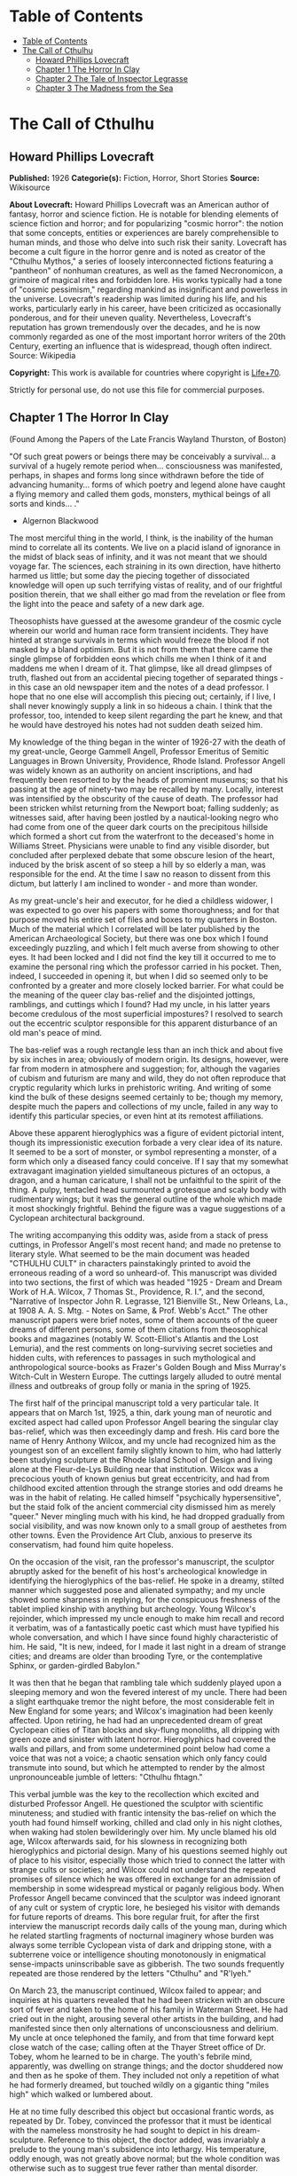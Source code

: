 * Table of Contents
  :PROPERTIES:
  :TOC:      :include all :depth 2
  :END:
:CONTENTS:
- [[#table-of-contents][Table of Contents]]
- [[#the-call-of-cthulhu][The Call of Cthulhu]]
  - [[#howard-phillips-lovecraft][Howard Phillips Lovecraft]]
  - [[#chapter-1-the-horror-in-clay][Chapter 1 The Horror In Clay]]
  - [[#chapter-2-the-tale-of-inspector-legrasse][Chapter 2 The Tale of Inspector Legrasse]]
  - [[#chapter-3-the-madness-from-the-sea][Chapter 3 The Madness from the Sea]]
:END:
* The Call of Cthulhu
** Howard Phillips Lovecraft
   *Published:* 1926
   *Categorie(s):* Fiction, Horror, Short Stories
   *Source:* Wikisource

   *About Lovecraft:*
   Howard Phillips Lovecraft was an American author of fantasy, horror and science fiction. He is notable for blending
   elements of science fiction and horror; and for popularizing "cosmic horror": the notion that some concepts, entities or
   experiences are barely comprehensible to human minds, and those who delve into such risk their sanity. Lovecraft has
   become a cult figure in the horror genre and is noted as creator of the "Cthulhu Mythos," a series of loosely
   interconnected fictions featuring a "pantheon" of nonhuman creatures, as well as the famed Necronomicon, a grimoire of
   magical rites and forbidden lore. His works typically had a tone of "cosmic pessimism," regarding mankind as
   insignificant and powerless in the universe. Lovecraft's readership was limited during his life, and his works,
   particularly early in his career, have been criticized as occasionally ponderous, and for their uneven quality.
   Nevertheless, Lovecraft's reputation has grown tremendously over the decades, and he is now commonly regarded as one of
   the most important horror writers of the 20th Century, exerting an influence that is widespread, though often indirect.
   Source: Wikipedia

   *Copyright:* This work is available for countries where copyright is    [[http://en.wikisource.org/wiki/Help:Public_domain#Copyright_terms_by_country][Life+70]].

   Strictly for personal use, do not use this file for commercial purposes.

** Chapter 1 The Horror In Clay

   (Found Among the Papers of the Late Francis Wayland Thurston, of Boston)

   "Of such great powers or beings there may be conceivably a survival... a survival of a hugely remote period when...
   consciousness was manifested, perhaps, in shapes and forms long since withdrawn before the tide of advancing humanity...
   forms of which poetry and legend alone have caught a flying memory and called them gods, monsters, mythical beings of
   all sorts and kinds... ."

   - Algernon Blackwood

   The most merciful thing in the world, I think, is the inability of the human mind to correlate all its contents. We live
   on a placid island of ignorance in the midst of black seas of infinity, and it was not meant that we should voyage far.
   The sciences, each straining in its own direction, have hitherto harmed us little; but some day the piecing together of
   dissociated knowledge will open up such terrifying vistas of reality, and of our frightful position therein, that we
   shall either go mad from the revelation or flee from the light into the peace and safety of a new dark age.

   Theosophists have guessed at the awesome grandeur of the cosmic cycle wherein our world and human race form transient
   incidents. They have hinted at strange survivals in terms which would freeze the blood if not masked by a bland
   optimism. But it is not from them that there came the single glimpse of forbidden eons which chills me when I think of
   it and maddens me when I dream of it. That glimpse, like all dread glimpses of truth, flashed out from an accidental
   piecing together of separated things - in this case an old newspaper item and the notes of a dead professor. I hope that
   no one else will accomplish this piecing out; certainly, if I live, I shall never knowingly supply a link in so hideous
   a chain. I think that the professor, too, intended to keep silent regarding the part he knew, and that he would have
   destroyed his notes had not sudden death seized him.

   My knowledge of the thing began in the winter of 1926-27 with the death of my great-uncle, George Gammell Angell,
   Professor Emeritus of Semitic Languages in Brown University, Providence, Rhode Island. Professor Angell was widely known
   as an authority on ancient inscriptions, and had frequently been resorted to by the heads of prominent museums; so that
   his passing at the age of ninety-two may be recalled by many. Locally, interest was intensified by the obscurity of the
   cause of death. The professor had been stricken whilst returning from the Newport boat; falling suddenly; as witnesses
   said, after having been jostled by a nautical-looking negro who had come from one of the queer dark courts on the
   precipitous hillside which formed a short cut from the waterfront to the deceased's home in Williams Street. Physicians
   were unable to find any visible disorder, but concluded after perplexed debate that some obscure lesion of the heart,
   induced by the brisk ascent of so steep a hill by so elderly a man, was responsible for the end. At the time I saw no
   reason to dissent from this dictum, but latterly I am inclined to wonder - and more than wonder.

   As my great-uncle's heir and executor, for he died a childless widower, I was expected to go over his papers with some
   thoroughness; and for that purpose moved his entire set of files and boxes to my quarters in Boston. Much of the
   material which I correlated will be later published by the American Archaeological Society, but there was one box which
   I found exceedingly puzzling, and which I felt much averse from showing to other eyes. It had been locked and I did not
   find the key till it occurred to me to examine the personal ring which the professor carried in his pocket. Then,
   indeed, I succeeded in opening it, but when I did so seemed only to be confronted by a greater and more closely locked
   barrier. For what could be the meaning of the queer clay bas-relief and the disjointed jottings, ramblings, and cuttings
   which I found? Had my uncle, in his latter years become credulous of the most superficial impostures? I resolved to
   search out the eccentric sculptor responsible for this apparent disturbance of an old man's peace of mind.

   The bas-relief was a rough rectangle less than an inch thick and about five by six inches in area; obviously of modern
   origin. Its designs, however, were far from modern in atmosphere and suggestion; for, although the vagaries of cubism
   and futurism are many and wild, they do not often reproduce that cryptic regularity which lurks in prehistoric writing.
   And writing of some kind the bulk of these designs seemed certainly to be; though my memory, despite much the papers and
   collections of my uncle, failed in any way to identify this particular species, or even hint at its remotest
   affiliations.

   Above these apparent hieroglyphics was a figure of evident pictorial intent, though its impressionistic execution
   forbade a very clear idea of its nature. It seemed to be a sort of monster, or symbol representing a monster, of a form
   which only a diseased fancy could conceive. If I say that my somewhat extravagant imagination yielded simultaneous
   pictures of an octopus, a dragon, and a human caricature, I shall not be unfaithful to the spirit of the thing. A pulpy,
   tentacled head surmounted a grotesque and scaly body with rudimentary wings; but it was the general outline of the whole
   which made it most shockingly frightful. Behind the figure was a vague suggestions of a Cyclopean architectural
   background.

   The writing accompanying this oddity was, aside from a stack of press cuttings, in Professor Angell's most recent hand;
   and made no pretense to literary style. What seemed to be the main document was headed "CTHULHU CULT" in characters
   painstakingly printed to avoid the erroneous reading of a word so unheard-of. This manuscript was divided into two
   sections, the first of which was headed "1925 - Dream and Dream Work of H.A. Wilcox, 7 Thomas St., Providence, R. I.",
   and the second, "Narrative of Inspector John R. Legrasse, 121 Bienville St., New Orleans, La., at 1908 A. A. S. Mtg. -
   Notes on Same, & Prof. Webb's Acct." The other manuscript papers were brief notes, some of them accounts of the queer
   dreams of different persons, some of them citations from theosophical books and magazines (notably W. Scott-Elliot's
   Atlantis and the Lost Lemuria), and the rest comments on long-surviving secret societies and hidden cults, with
   references to passages in such mythological and anthropological source-books as Frazer's Golden Bough and Miss Murray's
   Witch-Cult in Western Europe. The cuttings largely alluded to outré mental illness and outbreaks of group folly or mania
   in the spring of 1925.

   The first half of the principal manuscript told a very particular tale. It appears that on March 1st, 1925, a thin, dark
   young man of neurotic and excited aspect had called upon Professor Angell bearing the singular clay bas-relief, which
   was then exceedingly damp and fresh. His card bore the name of Henry Anthony Wilcox, and my uncle had recognized him as
   the youngest son of an excellent family slightly known to him, who had latterly been studying sculpture at the Rhode
   Island School of Design and living alone at the Fleur-de-Lys Building near that institution. Wilcox was a precocious
   youth of known genius but great eccentricity, and had from childhood excited attention through the strange stories and
   odd dreams he was in the habit of relating. He called himself "psychically hypersensitive", but the staid folk of the
   ancient commercial city dismissed him as merely "queer." Never mingling much with his kind, he had dropped gradually
   from social visibility, and was now known only to a small group of aesthetes from other towns. Even the Providence Art
   Club, anxious to preserve its conservatism, had found him quite hopeless.

   On the occasion of the visit, ran the professor's manuscript, the sculptor abruptly asked for the benefit of his host's
   archeological knowledge in identifying the hieroglyphics of the bas-relief. He spoke in a dreamy, stilted manner which
   suggested pose and alienated sympathy; and my uncle showed some sharpness in replying, for the conspicuous freshness of
   the tablet implied kinship with anything but archeology. Young Wilcox's rejoinder, which impressed my uncle enough to
   make him recall and record it verbatim, was of a fantastically poetic cast which must have typified his whole
   conversation, and which I have since found highly characteristic of him. He said, "It is new, indeed, for I made it last
   night in a dream of strange cities; and dreams are older than brooding Tyre, or the contemplative Sphinx, or
   garden-girdled Babylon."

   It was then that he began that rambling tale which suddenly played upon a sleeping memory and won the fevered interest
   of my uncle. There had been a slight earthquake tremor the night before, the most considerable felt in New England for
   some years; and Wilcox's imagination had been keenly affected. Upon retiring, he had had an unprecedented dream of great
   Cyclopean cities of Titan blocks and sky-flung monoliths, all dripping with green ooze and sinister with latent horror.
   Hieroglyphics had covered the walls and pillars, and from some undetermined point below had come a voice that was not a
   voice; a chaotic sensation which only fancy could transmute into sound, but which he attempted to render by the almost
   unpronounceable jumble of letters: "Cthulhu fhtagn."

   This verbal jumble was the key to the recollection which excited and disturbed Professor Angell. He questioned the
   sculptor with scientific minuteness; and studied with frantic intensity the bas-relief on which the youth had found
   himself working, chilled and clad only in his night clothes, when waking had stolen bewilderingly over him. My uncle
   blamed his old age, Wilcox afterwards said, for his slowness in recognizing both hieroglyphics and pictorial design.
   Many of his questions seemed highly out of place to his visitor, especially those which tried to connect the latter with
   strange cults or societies; and Wilcox could not understand the repeated promises of silence which he was offered in
   exchange for an admission of membership in some widespread mystical or paganly religious body. When Professor Angell
   became convinced that the sculptor was indeed ignorant of any cult or system of cryptic lore, he besieged his visitor
   with demands for future reports of dreams. This bore regular fruit, for after the first interview the manuscript records
   daily calls of the young man, during which he related startling fragments of nocturnal imaginery whose burden was always
   some terrible Cyclopean vista of dark and dripping stone, with a subterrene voice or intelligence shouting monotonously
   in enigmatical sense-impacts uninscribable save as gibberish. The two sounds frequently repeated are those rendered by
   the letters "Cthulhu" and "R'lyeh."

   On March 23, the manuscript continued, Wilcox failed to appear; and inquiries at his quarters revealed that he had been
   stricken with an obscure sort of fever and taken to the home of his family in Waterman Street. He had cried out in the
   night, arousing several other artists in the building, and had manifested since then only alternations of
   unconsciousness and delirium. My uncle at once telephoned the family, and from that time forward kept close watch of the
   case; calling often at the Thayer Street office of Dr. Tobey, whom he learned to be in charge. The youth's febrile mind,
   apparently, was dwelling on strange things; and the doctor shuddered now and then as he spoke of them. They included not
   only a repetition of what he had formerly dreamed, but touched wildly on a gigantic thing "miles high" which walked or
   lumbered about.

   He at no time fully described this object but occasional frantic words, as repeated by Dr. Tobey, convinced the
   professor that it must be identical with the nameless monstrosity he had sought to depict in his dream-sculpture.
   Reference to this object, the doctor added, was invariably a prelude to the young man's subsidence into lethargy. His
   temperature, oddly enough, was not greatly above normal; but the whole condition was otherwise such as to suggest true
   fever rather than mental disorder.

   On April 2 at about 3 P.M. every trace of Wilcox's malady suddenly ceased. He sat upright in bed, astonished to find
   himself at home and completely ignorant of what had happened in dream or reality since the night of March 22. Pronounced
   well by his physician, he returned to his quarters in three days; but to Professor Angell he was of no further
   assistance. All traces of strange dreaming had vanished with his recovery, and my uncle kept no record of his
   night-thoughts after a week of pointless and irrelevant accounts of thoroughly usual visions.

   Here the first part of the manuscript ended, but references to certain of the scattered notes gave me much material for
   thought - so much, in fact, that only the ingrained skepticism then forming my philosophy can account for my continued
   distrust of the artist. The notes in question were those descriptive of the dreams of various persons covering the same
   period as that in which young Wilcox had had his strange visitations. My uncle, it seems, had quickly instituted a
   prodigiously far-flung body of inquires amongst nearly all the friends whom he could question without impertinence,
   asking for nightly reports of their dreams, and the dates of any notable visions for some time past. The reception of
   his request seems to have varied; but he must, at the very least, have received more responses than any ordinary man
   could have handled without a secretary. This original correspondence was not preserved, but his notes formed a thorough
   and really significant digest. Average people in society and business - New England's traditional "salt of the earth" -
   gave an almost completely negative result, though scattered cases of uneasy but formless nocturnal impressions appear
   here and there, always between March 23 and April 2 - the period of young Wilcox's delirium. Scientific men were little
   more affected, though four cases of vague description suggest fugitive glimpses of strange landscapes, and in one case
   there is mentioned a dread of something abnormal.

   It was from the artists and poets that the pertinent answers came, and I know that panic would have broken loose had
   they been able to compare notes. As it was, lacking their original letters, I half suspected the compiler of having
   asked leading questions, or of having edited the correspondence in corroboration of what he had latently resolved to
   see. That is why I continued to feel that Wilcox, somehow cognizant of the old data which my uncle had possessed, had
   been imposing on the veteran scientist. These responses from esthetes told disturbing tale. From February 28 to April 2
   a large proportion of them had dreamed very bizarre things, the intensity of the dreams being immeasurably the stronger
   during the period of the sculptor's delirium. Over a fourth of those who reported anything, reported scenes and
   half-sounds not unlike those which Wilcox had described; and some of the dreamers confessed acute fear of the gigantic
   nameless thing visible toward the last. One case, which the note describes with emphasis, was very sad. The subject, a
   widely known architect with leanings toward theosophy and occultism, went violently insane on the date of young Wilcox's
   seizure, and expired several months later after incessant screamings to be saved from some escaped denizen of hell. Had
   my uncle referred to these cases by name instead of merely by number, I should have attempted some corroboration and
   personal investigation; but as it was, I succeeded in tracing down only a few. All of these, however, bore out the notes
   in full. I have often wondered if all the objects of the professor's questioning felt as puzzled as did this fraction.
   It is well that no explanation shall ever reach them.

   The press cuttings, as I have intimated, touched on cases of panic, mania, and eccentricity during the given period.
   Professor Angell must have employed a cutting bureau, for the number of extracts was tremendous, and the sources
   scattered throughout the globe. Here was a nocturnal suicide in London, where a lone sleeper had leaped from a window
   after a shocking cry. Here likewise a rambling letter to the editor of a paper in South America, where a fanatic deduces
   a dire future from visions he has seen. A dispatch from California describes a theosophist colony as donning white robes
   en masse for some "glorious fulfillment" which never arrives, whilst items from India speak guardedly of serious native
   unrest toward the end of March 22-23.

   The west of Ireland, too, is full of wild rumour and legendry, and a fantastic painter named Ardois-Bonnot hangs a
   blasphemous Dream Landscape in the Paris spring salon of 1926. And so numerous are the recorded troubles in insane
   asylums that only a miracle can have stopped the medical fraternity from noting strange parallelisms and drawing
   mystified conclusions. A weird bunch of cuttings, all told; and I can at this date scarcely envisage the callous
   rationalism with which I set them aside. But I was then convinced that young Wilcox had known of the older matters
   mentioned by the professor.

** Chapter 2 The Tale of Inspector Legrasse

   The older matters which had made the sculptor's dream and bas-relief so significant to my uncle formed the subject of
   the second half of his long manuscript. Once before, it appears, Professor Angell had seen the hellish outlines of the
   nameless monstrosity, puzzled over the unknown hieroglyphics, and heard the ominous syllables which can be rendered only
   as "Cthulhu"; and all this in so stirring and horrible a connection that it is small wonder he pursued young Wilcox with
   queries and demands for data.

   This earlier experience had come in 1908, seventeen years before, when the American Archaeological Society held its
   annual meeting in St. Louis. Professor Angell, as befitted one of his authority and attainments, had had a prominent
   part in all the deliberations; and was one of the first to be approached by the several outsiders who took advantage of
   the convocation to offer questions for correct answering and problems for expert solution.

   The chief of these outsiders, and in a short time the focus of interest for the entire meeting, was a
   commonplace-looking middle-aged man who had traveled all the way from New Orleans for certain special information
   unobtainable from any local source. His name was John Raymond Legrasse, and he was by profession an Inspector of Police.
   With him he bore the subject of his visit, a grotesque, repulsive, and apparently very ancient stone statuette whose
   origin he was at a loss to determine. It must not be fancied that Inspector Legrasse had the least interest in
   archaeology. On the contrary, his wish for enlightenment was prompted by purely professional considerations. The
   statuette, idol, fetish, or whatever it was, had been captured some months before in the wooded swamps south of New
   Orleans during a raid on a supposed voodoo meeting; and so singular and hideous were the rites connected with it, that
   the police could not but realize that they had stumbled on a dark cult totally unknown to them, and infinitely more
   diabolic than even the blackest of the African voodoo circles. Of its origin, apart from the erratic and unbelievable
   tales extorted from the captured members, absolutely nothing was to be discovered; hence the anxiety of the police for
   any antiquarian lore which might help them to place the frightful symbol, and through it track down the cult to its
   fountain-head.

   Inspector Legrasse was scarcely prepared for the sensation which his offering created. One sight of the thing had been
   enough to throw the assembled men of science into a state of tense excitement, and they lost no time in crowding around
   him to gaze at the diminutive figure whose utter strangeness and air of genuinely abysmal antiquity hinted so potently
   at unopened and archaic vistas. No recognized school of sculpture had animated this terrible object, yet centuries and
   even thousands of years seemed recorded in its dim and greenish surface of unplaceable stone.

   The figure, which was finally passed slowly from man to man for close and careful study, was between seven and eight
   inches in height, and of exquisitely artistic workmanship. It represented a monster of vaguely anthropoid outline, but
   with an octopus-like head whose face was a mass of feelers, a scaly, rubbery-looking body, prodigious claws on hind and
   fore feet, and long, narrow wings behind. This thing, which seemed instinct with a fearsome and unnatural malignancy,
   was of a somewhat bloated corpulence, and squatted evilly on a rectangular block or pedestal covered with undecipherable
   characters. The tips of the wings touched the back edge of the block, the seat occupied the centre, whilst the long,
   curved claws of the doubled-up, crouching hind legs gripped the front edge and extended a quarter of the way down toward
   the bottom of the pedestal. The cephalopod head was bent forward, so that the ends of the facial feelers brushed the
   backs of huge fore paws which clasped the croucher's elevated knees. The aspect of the whole was abnormally life-like,
   and the more subtly fearful because its source was so totally unknown. Its vast, awesome, and incalculable age was
   unmistakable; yet not one link did it shew with any known type of art belonging to civilization's youth - or indeed to
   any other time. Totally separate and apart, its very material was a mystery; for the soapy, greenish-black stone with
   its golden or iridescent flecks and striations resembled nothing familiar to geology or mineralogy. The characters along
   the base were equally baffling; and no member present, despite a representation of half the world's expert learning in
   this field, could form the least notion of even their remotest linguistic kinship. They, like the subject and material,
   belonged to something horribly remote and distinct from mankind as we know it, something frightfully suggestive of old
   and unhallowed cycles of life in which our world and our conceptions have no part.

   And yet, as the members severally shook their heads and confessed defeat at the Inspector's problem, there was one man
   in that gathering who suspected a touch of bizarre familiarity in the monstrous shape and writing, and who presently
   told with some diffidence of the odd trifle he knew. This person was the late William Channing Webb, Professor of
   Anthropology in Princeton University, and an explorer of no slight note. Professor Webb had been engaged, forty-eight
   years before, in a tour of Greenland and Iceland in search of some Runic inscriptions which he failed to unearth; and
   whilst high up on the West Greenland coast had encountered a singular tribe or cult of degenerate Esquimaux whose
   religion, a curious form of devil-worship, chilled him with its deliberate bloodthirstiness and repulsiveness. It was a
   faith of which other Esquimaux knew little, and which they mentioned only with shudders, saying that it had come down
   from horribly ancient aeons before ever the world was made. Besides nameless rites and human sacrifices there were
   certain queer hereditary rituals addressed to a supreme elder devil or tornasuk; and of this Professor Webb had taken a
   careful phonetic copy from an aged angekok or wizard-priest, expressing the sounds in Roman letters as best he knew how.
   But just now of prime significance was the fetish which this cult had cherished, and around which they danced when the
   aurora leaped high over the ice cliffs. It was, the professor stated, a very crude bas-relief of stone, comprising a
   hideous picture and some cryptic writing. And so far as he could tell, it was a rough parallel in all essential features
   of the bestial thing now lying before the meeting.

   This data, received with suspense and astonishment by the assembled members, proved doubly exciting to Inspector
   Legrasse; and he began at once to ply his informant with questions. Having noted and copied an oral ritual among the
   swamp cult-worshippers his men had arrested, he besought the professor to remember as best he might the syllables taken
   down amongst the diabolist Esquimaux. There then followed an exhaustive comparison of details, and a moment of really
   awed silence when both detective and scientist agreed on the virtual identity of the phrase common to two hellish
   rituals so many worlds of distance apart. What, in substance, both the Esquimaux wizards and the Louisiana swamp-priests
   had chanted to their kindred idols was something very like this: the word-divisions being guessed at from traditional
   breaks in the phrase as chanted aloud:

   "Ph'nglui mglw'nafh Cthulhu R'lyeh wgah'nagl fhtagn."

   Legrasse had one point in advance of Professor Webb, for several among his mongrel prisoners had repeated to him what
   older celebrants had told them the words meant. This text, as given, ran something like this:

   "In his house at R'lyeh dead Cthulhu waits dreaming."

   And now, in response to a general and urgent demand, Inspector Legrasse related as fully as possible his experience with
   the swamp worshippers; telling a story to which I could see my uncle attached profound significance. It savoured of the
   wildest dreams of myth-maker and theosophist, and disclosed an astonishing degree of cosmic imagination among such
   half-castes and pariahs as might be least expected to possess it.

   On November 1st, 1907, there had come to the New Orleans police a frantic summons from the swamp and lagoon country to
   the south. The squatters there, mostly primitive but good-natured descendants of Lafitte's men, were in the grip of
   stark terror from an unknown thing which had stolen upon them in the night. It was voodoo, apparently, but voodoo of a
   more terrible sort than they had ever known; and some of their women and children had disappeared since the malevolent
   tom-tom had begun its incessant beating far within the black haunted woods where no dweller ventured. There were insane
   shouts and harrowing screams, soul-chilling chants and dancing devil-flames; and, the frightened messenger added, the
   people could stand it no more.

   So a body of twenty police, filling two carriages and an automobile, had set out in the late afternoon with the
   shivering squatter as a guide. At the end of the passable road they alighted, and for miles splashed on in silence
   through the terrible cypress woods where day never came. Ugly roots and malignant hanging nooses of Spanish moss beset
   them, and now and then a pile of dank stones or fragment of a rotting wall intensified by its hint of morbid habitation
   a depression which every malformed tree and every fungous islet combined to create. At length the squatter settlement, a
   miserable huddle of huts, hove in sight; and hysterical dwellers ran out to cluster around the group of bobbing
   lanterns. The muffled beat of tom-toms was now faintly audible far, far ahead; and a curdling shriek came at infrequent
   intervals when the wind shifted. A reddish glare, too, seemed to filter through pale undergrowth beyond the endless
   avenues of forest night. Reluctant even to be left alone again, each one of the cowed squatters refused point-blank to
   advance another inch toward the scene of unholy worship, so Inspector Legrasse and his nineteen colleagues plunged on
   unguided into black arcades of horror that none of them had ever trod before.

   The region now entered by the police was one of traditionally evil repute, substantially unknown and untraversed by
   white men. There were legends of a hidden lake unglimpsed by mortal sight, in which dwelt a huge, formless white
   polypous thing with luminous eyes; and squatters whispered that bat-winged devils flew up out of caverns in inner earth
   to worship it at midnight. They said it had been there before D'Iberville, before La Salle, before the Indians, and
   before even the wholesome beasts and birds of the woods. It was nightmare itself, and to see it was to die. But it made
   men dream, and so they knew enough to keep away. The present voodoo orgy was, indeed, on the merest fringe of this
   abhorred area, but that location was bad enough; hence perhaps the very place of the worship had terrified the squatters
   more than the shocking sounds and incidents.

   Only poetry or madness could do justice to the noises heard by Legrasse's men as they ploughed on through the black
   morass toward the red glare and muffled tom-toms. There are vocal qualities peculiar to men, and vocal qualities
   peculiar to beasts; and it is terrible to hear the one when the source should yield the other. Animal fury and orgiastic
   license here whipped themselves to daemoniac heights by howls and squawking ecstacies that tore and reverberated through
   those nighted woods like pestilential tempests from the gulfs of hell. Now and then the less organized ululation would
   cease, and from what seemed a well-drilled chorus of hoarse voices would rise in sing-song chant that hideous phrase or
   ritual:

   "Ph'nglui mglw'nafh Cthulhu R'lyeh wgah'nagl fhtagn."

   Then the men, having reached a spot where the trees were thinner, came suddenly in sight of the spectacle itself. Four
   of them reeled, one fainted, and two were shaken into a frantic cry which the mad cacophony of the orgy fortunately
   deadened. Legrasse dashed swamp water on the face of the fainting man, and all stood trembling and nearly hypnotised
   with horror.

   In a natural glade of the swamp stood a grassy island of perhaps an acre's extent, clear of trees and tolerably dry. On
   this now leaped and twisted a more indescribable horde of human abnormality than any but a Sime or an Angarola could
   paint. Void of clothing, this hybrid spawn were braying, bellowing, and writhing about a monstrous ring-shaped bonfire;
   in the centre of which, revealed by occasional rifts in the curtain of flame, stood a great granite monolith some eight
   feet in height; on top of which, incongruous in its diminutiveness, rested the noxious carven statuette. From a wide
   circle of ten scaffolds set up at regular intervals with the flame-girt monolith as a centre hung, head downward, the
   oddly marred bodies of the helpless squatters who had disappeared. It was inside this circle that the ring of
   worshippers jumped and roared, the general direction of the mass motion being from left to right in endless Bacchanal
   between the ring of bodies and the ring of fire.

   It may have been only imagination and it may have been only echoes which induced one of the men, an excitable Spaniard,
   to fancy he heard antiphonal responses to the ritual from some far and unillumined spot deeper within the wood of
   ancient legendry and horror. This man, Joseph D. Galvez, I later met and questioned; and he proved distractingly
   imaginative. He indeed went so far as to hint of the faint beating of great wings, and of a glimpse of shining eyes and
   a mountainous white bulk beyond the remotest trees but I suppose he had been hearing too much native superstition.

   Actually, the horrified pause of the men was of comparatively brief duration. Duty came first; and although there must
   have been nearly a hundred mongrel celebrants in the throng, the police relied on their firearms and plunged
   determinedly into the nauseous rout. For five minutes the resultant din and chaos were beyond description. Wild blows
   were struck, shots were fired, and escapes were made; but in the end Legrasse was able to count some forty-seven sullen
   prisoners, whom he forced to dress in haste and fall into line between two rows of policemen. Five of the worshippers
   lay dead, and two severely wounded ones were carried away on improvised stretchers by their fellow-prisoners. The image
   on the monolith, of course, was carefully removed and carried back by Legrasse.

   Examined at headquarters after a trip of intense strain and weariness, the prisoners all proved to be men of a very low,
   mixed-blooded, and mentally aberrant type. Most were seamen, and a sprinkling of Negroes and mulattoes, largely West
   Indians or Brava Portuguese from the Cape Verde Islands, gave a colouring of voodooism to the heterogeneous cult. But
   before many questions were asked, it became manifest that something far deeper and older than Negro fetishism was
   involved. Degraded and ignorant as they were, the creatures held with surprising consistency to the central idea of
   their loathsome faith.

   They worshipped, so they said, the Great Old Ones who lived ages before there were any men, and who came to the young
   world out of the sky. Those Old Ones were gone now, inside the earth and under the sea; but their dead bodies had told
   their secrets in dreams to the first men, who formed a cult which had never died. This was that cult, and the prisoners
   said it had always existed and always would exist, hidden in distant wastes and dark places all over the world until the
   time when the great priest Cthulhu, from his dark house in the mighty city of R'lyeh under the waters, should rise and
   bring the earth again beneath his sway. Some day he would call, when the stars were ready, and the secret cult would
   always be waiting to liberate him.

   Meanwhile no more must be told. There was a secret which even torture could not extract. Mankind was not absolutely
   alone among the conscious things of earth, for shapes came out of the dark to visit the faithful few. But these were not
   the Great Old Ones. No man had ever seen the Old Ones. The carven idol was great Cthulhu, but none might say whether or
   not the others were precisely like him. No one could read the old writing now, but things were told by word of mouth.
   The chanted ritual was not the secret - that was never spoken aloud, only whispered. The chant meant only this: "In his
   house at R'lyeh dead Cthulhu waits dreaming."

   Only two of the prisoners were found sane enough to be hanged, and the rest were committed to various institutions. All
   denied a part in the ritual murders, and averred that the killing had been done by Black Winged Ones which had come to
   them from their immemorial meeting-place in the haunted wood. But of those mysterious allies no coherent account could
   ever be gained. What the police did extract, came mainly from the immensely aged mestizo named Castro, who claimed to
   have sailed to strange ports and talked with undying leaders of the cult in the mountains of China.

   Old Castro remembered bits of hideous legend that paled the speculations of theosophists and made man and the world seem
   recent and transient indeed. There had been aeons when other Things ruled on the earth, and They had had great cities.
   Remains of Them, he said the deathless Chinamen had told him, were still be found as Cyclopean stones on islands in the
   Pacific. They all died vast epochs of time before men came, but there were arts which could revive Them when the stars
   had come round again to the right positions in the cycle of eternity. They had, indeed, come themselves from the stars,
   and brought Their images with Them.

   These Great Old Ones, Castro continued, were not composed altogether of flesh and blood. They had shape - for did not
   this star-fashioned image prove it? - but that shape was not made of matter. When the stars were right, They could
   plunge from world to world through the sky; but when the stars were wrong, They could not live. But although They no
   longer lived, They would never really die. They all lay in stone houses in Their great city of R'lyeh, preserved by the
   spells of mighty Cthulhu for a glorious resurrection when the stars and the earth might once more be ready for Them. But
   at that time some force from outside must serve to liberate Their bodies. The spells that preserved them intact likewise
   prevented Them from making an initial move, and They could only lie awake in the dark and think whilst uncounted
   millions of years rolled by. They knew all that was occurring in the universe, for Their mode of speech was transmitted
   thought. Even now They talked in Their tombs. When, after infinities of chaos, the first men came, the Great Old Ones
   spoke to the sensitive among them by moulding their dreams; for only thus could Their language reach the fleshly minds
   of mammals.

   Then, whispered Castro, those first men formed the cult around tall idols which the Great Ones showed them; idols
   brought in dim eras from dark stars. That cult would never die till the stars came right again, and the secret priests
   would take great Cthulhu from His tomb to revive His subjects and resume His rule of earth. The time would be easy to
   know, for then mankind would have become as the Great Old Ones; free and wild and beyond good and evil, with laws and
   morals thrown aside and all men shouting and killing and reveling in joy. Then the liberated Old Ones would teach them
   new ways to shout and kill and revel and enjoy themselves, and all the earth would flame with a holocaust of ecstasy and
   freedom. Meanwhile the cult, by appropriate rites, must keep alive the memory of those ancient ways and shadow forth the
   prophecy of their return.

   In the elder time chosen men had talked with the entombed Old Ones in dreams, but then something happened. The great
   stone city R'lyeh, with its monoliths and sepulchers, had sunk beneath the waves; and the deep waters, full of the one
   primal mystery through which not even thought can pass, had cut off the spectral intercourse. But memory never died, and
   the high-priests said that the city would rise again when the stars were right. Then came out of the earth the black
   spirits of earth, mouldy and shadowy, and full of dim rumours picked up in caverns beneath forgotten sea-bottoms. But of
   them old Castro dared not speak much. He cut himself off hurriedly, and no amount of persuasion or subtlety could elicit
   more in this direction. The size of the Old Ones, too, he curiously declined to mention. Of the cult, he said that he
   thought the centre lay amid the pathless desert of Arabia, where Irem, the City of Pillars, dreams hidden and untouched.
   It was not allied to the European witch-cult, and was virtually unknown beyond its members. No book had ever really
   hinted of it, though the deathless Chinamen said that there were double meanings in the Necronomicon of the mad Arab
   Abdul Alhazred which the initiated might read as they chose, especially the much-discussed couplet:

   That is not dead which can eternal lie,

   And with strange aeons even death may die.

   Legrasse, deeply impressed and not a little bewildered, had inquired in vain concerning the historic affiliations of the
   cult. Castro, apparently, had told the truth when he said that it was wholly secret. The authorities at Tulane
   University could shed no light upon either cult or image, and now the detective had come to the highest authorities in
   the country and met with no more than the Greenland tale of Professor Webb.

   The feverish interest aroused at the meeting by Legrasse's tale, corroborated as it was by the statuette, is echoed in
   the subsequent correspondence of those who attended; although scant mention occurs in the formal publications of the
   society. Caution is the first care of those accustomed to face occasional charlatanry and imposture. Legrasse for some
   time lent the image to Professor Webb, but at the latter's death it was returned to him and remains in his possession,
   where I viewed it not long ago. It is truly a terrible thing, and unmistakably akin to the dream-sculpture of young
   Wilcox.

   That my uncle was excited by the tale of the sculptor I did not wonder, for what thoughts must arise upon hearing, after
   a knowledge of what Legrasse had learned of the cult, of a sensitive young man who had dreamed not only the figure and
   exact hieroglyphics of the swamp-found image and the Greenland devil tablet, but had come in his dreams upon at least
   three of the precise words of the formula uttered alike by Esquimaux diabolists and mongrel Louisianans? Professor
   Angell's instant start on an investigation of the utmost thoroughness was eminently natural; though privately I
   suspected young Wilcox of having heard of the cult in some indirect way, and of having invented a series of dreams to
   heighten and continue the mystery at my uncle's expense. The dream-narratives and cuttings collected by the professor
   were, of course, strong corroboration; but the rationalism of my mind and the extravagance of the whole subject led me
   to adopt what I thought the most sensible conclusions. So, after thoroughly studying the manuscript again and
   correlating the theosophical and anthropological notes with the cult narrative of Legrasse, I made a trip to Providence
   to see the sculptor and give him the rebuke I thought proper for so boldly imposing upon a learned and aged man.

   Wilcox still lived alone in the Fleur-de-Lys Building in Thomas Street, a hideous Victorian imitation of seventeenth
   century Breton Architecture which flaunts its stuccoed front amidst the lovely colonial houses on the ancient hill, and
   under the very shadow of the finest Georgian steeple in America, I found him at work in his rooms, and at once conceded
   from the specimens scattered about that his genius is indeed profound and authentic. He will, I believe, some time be
   heard from as one of the great decadents; for he has crystallised in clay and will one day mirror in marble those
   nightmares and phantasies which Arthur Machen evokes in prose, and Clark Ashton Smith makes visible in verse and in
   painting.

   Dark, frail, and somewhat unkempt in aspect, he turned languidly at my knock and asked me my business without rising.
   Then I told him who I was, he displayed some interest; for my uncle had excited his curiosity in probing his strange
   dreams, yet had never explained the reason for the study. I did not enlarge his knowledge in this regard, but sought
   with some subtlety to draw him out. In a short time I became convinced of his absolute sincerity, for he spoke of the
   dreams in a manner none could mistake. They and their subconscious residuum had influenced his art profoundly, and he
   shewed me a morbid statue whose contours almost made me shake with the potency of its black suggestion. He could not
   recall having seen the original of this thing except in his own dream bas-relief, but the outlines had formed themselves
   insensibly under his hands. It was, no doubt, the giant shape he had raved of in delirium. That he really knew nothing
   of the hidden cult, save from what my uncle's relentless catechism had let fall, he soon made clear; and again I strove
   to think of some way in which he could possibly have received the weird impressions.

   He talked of his dreams in a strangely poetic fashion; making me see with terrible vividness the damp Cyclopean city of
   slimy green stone - whose geometry, he oddly said, was all wrong - and hear with frightened expectancy the ceaseless,
   half-mental calling from underground: "Cthulhu fhtagn", "Cthulhu fhtagn."

   These words had formed part of that dread ritual which told of dead Cthulhu's dream-vigil in his stone vault at R'lyeh,
   and I felt deeply moved despite my rational beliefs. Wilcox, I was sure, had heard of the cult in some casual way, and
   had soon forgotten it amidst the mass of his equally weird reading and imagining. Later, by virtue of its sheer
   impressiveness, it had found subconscious expression in dreams, in the bas-relief, and in the terrible statue I now
   beheld; so that his imposture upon my uncle had been a very innocent one. The youth was of a type, at once slightly
   affected and slightly ill-mannered, which I could never like, but I was willing enough now to admit both his genius and
   his honesty. I took leave of him amicably, and wish him all the success his talent promises.

   The matter of the cult still remained to fascinate me, and at times I had visions of personal fame from researches into
   its origin and connections. I visited New Orleans, talked with Legrasse and others of that old-time raiding-party, saw
   the frightful image, and even questioned such of the mongrel prisoners as still survived. Old Castro, unfortunately, had
   been dead for some years. What I now heard so graphically at first-hand, though it was really no more than a detailed
   confirmation of what my uncle had written, excited me afresh; for I felt sure that I was on the track of a very real,
   very secret, and very ancient religion whose discovery would make me an anthropologist of note. My attitude was still
   one of absolute materialism, as I wish it still were, and I discounted with almost inexplicable perversity the
   coincidence of the dream notes and odd cuttings collected by Professor Angell.

   One thing I began to suspect, and which I now fear I know, is that my uncle's death was far from natural. He fell on a
   narrow hill street leading up from an ancient waterfront swarming with foreign mongrels, after a careless push from a
   Negro sailor. I did not forget the mixed blood and marine pursuits of the cult-members in Louisiana, and would not be
   surprised to learn of secret methods and rites and beliefs. Legrasse and his men, it is true, have been let alone; but
   in Norway a certain seaman who saw things is dead. Might not the deeper inquiries of my uncle after encountering the
   sculptor's data have come to sinister ears? I think Professor Angell died because he knew too much, or because he was
   likely to learn too much. Whether I shall go as he did remains to be seen, for I have learned much now.

** Chapter 3 The Madness from the Sea

   If heaven ever wishes to grant me a boon, it will be a total effacing of the results of a mere chance which fixed my eye
   on a certain stray piece of shelf-paper. It was nothing on which I would naturally have stumbled in the course of my
   daily round, for it was an old number of an Australian journal, the Sydney Bulletin for April 18, 1925. It had escaped
   even the cutting bureau which had at the time of its issuance been avidly collecting material for my uncle's research.

   I had largely given over my inquiries into what Professor Angell called the "Cthulhu Cult", and was visiting a learned
   friend in Paterson, New Jersey; the curator of a local museum and a mineralogist of note. Examining one day the reserve
   specimens roughly set on the storage shelves in a rear room of the museum, my eye was caught by an odd picture in one of
   the old papers spread beneath the stones. It was the Sydney Bulletin I have mentioned, for my friend had wide
   affiliations in all conceivable foreign parts; and the picture was a half-tone cut of a hideous stone image almost
   identical with that which Legrasse had found in the swamp.

   Eagerly clearing the sheet of its precious contents, I scanned the item in detail; and was disappointed to find it of
   only moderate length. What it suggested, however, was of portentous significance to my flagging quest; and I carefully
   tore it out for immediate action. It read as follows:

   MYSTERY DERELICT FOUND AT SEA

   Vigilant Arrives With Helpless Armed New Zealand Yacht in Tow. One Survivor and Dead Man Found Aboard. Tale of Desperate
   Battle and Deaths at Sea. Rescued Seaman Refuses Particulars of Strange Experience. Odd Idol Found in His Possession.
   Inquiry to Follow.

   The Morrison Co.'s freighter Vigilant, bound from Valparaiso, arrived this morning at its wharf in Darling Harbour,
   having in tow the battled and disabled but heavily armed steam yacht Alert of Dunedin, N.Z., which was sighted April
   12th in S. Latitude 34°21', W. Longitude 152°17', with one living and one dead man aboard.

   The Vigilant left Valparaiso March 25th, and on April 2nd was driven considerably south of her course by exceptionally
   heavy storms and monster waves. On April 12th the derelict was sighted; and though apparently deserted, was found upon
   boarding to contain one survivor in a half-delirious condition and one man who had evidently been dead for more than a
   week. The living man was clutching a horrible stone idol of unknown origin, about foot in height, regarding whose nature
   authorities at Sydney University, the Royal Society, and the Museum in College Street all profess complete bafflement,
   and which the survivor says he found in the cabin of the yacht, in a small carved shrine of common pattern.

   This man, after recovering his senses, told an exceedingly strange story of piracy and slaughter. He is Gustaf Johansen,
   a Norwegian of some intelligence, and had been second mate of the two-masted schooner Emma of Auckland, which sailed for
   Callao February 20th with a complement of eleven men. The Emma, he says, was delayed and thrown widely south of her
   course by the great storm of March 1st, and on March 22nd, in S. Latitude 49°51' W. Longitude 128°34', encountered the
   Alert, manned by a queer and evil-looking crew of Kanakas and half-castes. Being ordered peremptorily to turn back,
   Capt. Collins refused; whereupon the strange crew began to fire savagely and without warning upon the schooner with a
   peculiarly heavy battery of brass cannon forming part of the yacht's equipment. The Emma's men showed fight, says the
   survivor, and though the schooner began to sink from shots beneath the water-line they managed to heave alongside their
   enemy and board her, grappling with the savage crew on the yacht's deck, and being forced to kill them all, the number
   being slightly superior, because of their particularly abhorrent and desperate though rather clumsy mode of fighting.

   Three of the Emma's men, including Capt. Collins and First Mate Green, were killed; and the remaining eight under Second
   Mate Johansen proceeded to navigate the captured yacht, going ahead in their original direction to see if any reason for
   their ordering back had existed. The next day, it appears, they raised and landed on a small island, although none is
   known to exist in that part of the ocean; and six of the men somehow died ashore, though Johansen is queerly reticent
   about this part of his story, and speaks only of their falling into a rock chasm. Later, it seems, he and one companion
   boarded the yacht and tried to manage her, but were beaten about by the storm of April 2nd, From that time till his
   rescue on the 12th the man remembers little, and he does not even recall when William Briden, his companion, died.
   Briden's death reveals no apparent cause, and was probably due to excitement or exposure. Cable advices from Dunedin
   report that the Alert was well known there as an island trader, and bore an evil reputation along the waterfront, It was
   owned by a curious group of half-castes whose frequent meetings and night trips to the woods attracted no little
   curiosity; and it had set sail in great haste just after the storm and earth tremors of March 1st. Our Auckland
   correspondent gives the Emma and her crew an excellent reputation, and Johansen is described as a sober and worthy man.
   The admiralty will institute an inquiry on the whole matter beginning tomorrow, at which every effort will be made to
   induce Johansen to speak more freely than he has done hitherto.

   This was all, together with the picture of the hellish image; but what a train of ideas it started in my mind! Here were
   new treasuries of data on the Cthulhu Cult, and evidence that it had strange interests at sea as well as on land. What
   motive prompted the hybrid crew to order back the Emma as they sailed about with their hideous idol? What was the
   unknown island on which six of the Emma's crew had died, and about which the mate Johansen was so secretive? What had
   the vice-admiralty's investigation brought out, and what was known of the noxious cult in Dunedin? And most marvelous of
   all, what deep and more than natural linkage of dates was this which gave a malign and now undeniable significance to
   the various turns of events so carefully noted by my uncle?

   March 1st - or February 28th according to the International Date Line - the earthquake and storm had come. From Dunedin
   the Alert and her noisome crew had darted eagerly forth as if imperiously summoned, and on the other side of the earth
   poets and artists had begun to dream of a strange, dank Cyclopean city whilst a young sculptor had moulded in his sleep
   the form of the dreaded Cthulhu. March 23rd the crew of the Emma landed on an unknown island and left six men dead; and
   on that date the dreams of sensitive men assumed a heightened vividness and darkened with dread of a giant monster's
   malign pursuit, whilst an architect had gone mad and a sculptor had lapsed suddenly into delirium! And what of this
   storm of April 2nd - the date on which all dreams of the dank city ceased, and Wilcox emerged unharmed from the bondage
   of strange fever? What of all this - and of those hints of old Castro about the sunken, star-born Old Ones and their
   coming reign; their faithful cult and their mastery of dreams? Was I tottering on the brink of cosmic horrors beyond
   man's power to bear? If so, they must be horrors of the mind alone, for in some way the second of April had put a stop
   to whatever monstrous menace had begun its siege of mankind's soul.

   That evening, after a day of hurried cabling and arranging, I bade my host adieu and took a train for San Francisco. In
   less than a month I was in Dunedin; where, however, I found that little was known of the strange cult-members who had
   lingered in the old sea-taverns. Waterfront scum was far too common for special mention; though there was vague talk
   about one inland trip these mongrels had made, during which faint drumming and red flame were noted on the distant
   hills. In Auckland I learned that Johansen had returned with yellow hair turned white after a perfunctory and
   inconclusive questioning at Sydney, and had thereafter sold his cottage in West Street and sailed with his wife to his
   old home in Oslo. Of his stirring experience he would tell his friends no more than he had told the admiralty officials,
   and all they could do was to give me his Oslo address.

   After that I went to Sydney and talked profitlessly with seamen and members of the vice-admiralty court. I saw the
   Alert, now sold and in commercial use, at Circular Quay in Sydney Cove, but gained nothing from its non-committal bulk.
   The crouching image with its cuttlefish head, dragon body, scaly wings, and hieroglyphed pedestal, was preserved in the
   Museum at Hyde Park; and I studied it long and well, finding it a thing of balefully exquisite workmanship, and with the
   same utter mystery, terrible antiquity, and unearthly strangeness of material which I had noted in Legrasse's smaller
   specimen. Geologists, the curator told me, had found it a monstrous puzzle; for they vowed that the world held no rock
   like it. Then I thought with a shudder of what Old Castro had told Legrasse about the Old Ones; "They had come from the
   stars, and had brought Their images with Them."

   Shaken with such a mental resolution as I had never before known, I now resolved to visit Mate Johansen in Oslo. Sailing
   for London, I reembarked at once for the Norwegian capital; and one autumn day landed at the trim wharves in the shadow
   of the Egeberg. Johansen's address, I discovered, lay in the Old Town of King Harold Haardrada, which kept alive the
   name of Oslo during all the centuries that the greater city masqueraded as "Christiana." I made the brief trip by
   taxicab, and knocked with palpitant heart at the door of a neat and ancient building with plastered front. A sad-faced
   woman in black answered my summons, and I was stung with disappointment when she told me in halting English that Gustaf
   Johansen was no more.

   He had not long survived his return, said his wife, for the doings at sea in 1925 had broken him. He had told her no
   more than he told the public, but had left a long manuscript - of "technical matters" as he said - written in English,
   evidently in order to guard her from the peril of casual perusal. During a walk through a narrow lane near the
   Gothenburg dock, a bundle of papers falling from an attic window had knocked him down. Two Lascar sailors at once helped
   him to his feet, but before the ambulance could reach him he was dead. Physicians found no adequate cause the end, and
   laid it to heart trouble and a weakened constitution. I now felt gnawing at my vitals that dark terror which will never
   leave me till I, too, am at rest; "accidentally" or otherwise. Persuading the widow that my connection with her
   husband's "technical matters" was sufficient to entitle me to his manuscript, I bore the document away and began to read
   it on the London boat.

   It was a simple, rambling thing - a naive sailor's effort at a post-facto diary - and strove to recall day by day that
   last awful voyage. I cannot attempt to transcribe it verbatim in all its cloudiness and redundance, but I will tell its
   gist enough to show why the sound the water against the vessel's sides became so unendurable to me that I stopped my
   ears with cotton.

   Johansen, thank God, did not know quite all, even though he saw the city and the Thing, but I shall never sleep calmly
   again when I think of the horrors that lurk ceaselessly behind life in time and in space, and of those unhallowed
   blasphemies from elder stars which dream beneath the sea, known and favoured by a nightmare cult ready and eager to
   loose them upon the world whenever another earthquake shall heave their monstrous stone city again to the sun and air.

   Johansen's voyage had begun just as he told it to the vice-admiralty. The Emma, in ballast, had cleared Auckland on
   February 20th, and had felt the full force of that earthquake-born tempest which must have heaved up from the sea-bottom
   the horrors that filled men's dreams. Once more under control, the ship was making good progress when held up by the
   Alert on March 22nd, and I could feel the mate's regret as he wrote of her bombardment and sinking. Of the swarthy
   cult-fiends on the Alert he speaks with significant horror. There was some peculiarly abominable quality about them
   which made their destruction seem almost a duty, and Johansen shows ingenuous wonder at the charge of ruthlessness
   brought against his party during the proceedings of the court of inquiry. Then, driven ahead by curiosity in their
   captured yacht under Johansen's command, the men sight a great stone pillar sticking out of the sea, and in S. Latitude
   47°9', W. Longitude 123°43', come upon a coastline of mingled mud, ooze, and weedy Cyclopean masonry which can be
   nothing less than the tangible substance of earth's supreme terror - the nightmare corpse-city of R'lyeh, that was built
   in measureless aeons behind history by the vast, loathsome shapes that seeped down from the dark stars. There lay great
   Cthulhu and his hordes, hidden in green slimy vaults and sending out at last, after cycles incalculable, the thoughts
   that spread fear to the dreams of the sensitive and called imperiously to the faithful to come on a pilgrimage of
   liberation and restoration. All this Johansen did not suspect, but God knows he soon saw enough!

   I suppose that only a single mountain-top, the hideous monolith-crowned citadel whereon great Cthulhu was buried,
   actually emerged from the waters. When I think of the extent of all that may be brooding down there I almost wish to
   kill myself forthwith. Johansen and his men were awed by the cosmic majesty of this dripping Babylon of elder daemons,
   and must have guessed without guidance that it was nothing of this or of any sane planet. Awe at the unbelievable size
   of the greenish stone blocks, at the dizzying height of the great carven monolith, and at the stupefying identity of the
   colossal statues and bas-reliefs with the queer image found in the shrine on the Alert, is poignantly visible in every
   line of the mates frightened description.

   Without knowing what futurism is like, Johansen achieved something very close to it when he spoke of the city; for
   instead of describing any definite structure or building, he dwells only on broad impressions of vast angles and stone
   surfaces - surfaces too great to belong to anything right or proper for this earth, and impious with horrible images and
   hieroglyphs. I mention his talk about angles because it suggests something Wilcox had told me of his awful dreams. He
   said that the geometry of the dream-place he saw was abnormal, non-Euclidean, and loathsomely redolent of spheres and
   dimensions apart from ours. Now an unlettered seaman felt the same thing whilst gazing at the terrible reality.

   Johansen and his men landed at a sloping mud-bank on this monstrous Acropolis, and clambered slipperily up over titan
   oozy blocks which could have been no mortal staircase. The very sun of heaven seemed distorted when viewed through the
   polarising miasma welling out from this sea-soaked perversion, and twisted menace and suspense lurked leeringly in those
   crazily elusive angles of carven rock where a second glance showed concavity after the first showed convexity.

   Something very like fright had come over all the explorers before anything more definite than rock and ooze and weed was
   seen. Each would have fled had he not feared the scorn of the others, and it was only half-heartedly that they
   searched - vainly, as it proved - for some portable souvenir to bear away.

   It was Rodriguez the Portuguese who climbed up the foot of the monolith and shouted of what he had found. The rest
   followed him, and looked curiously at the immense carved door with the now familiar squid-dragon bas-relief. It was,
   Johansen said, like a great barn-door; and they all felt that it was a door because of the ornate lintel, threshold, and
   jambs around it, though they could not decide whether it lay flat like a trap-door or slantwise like an outside
   cellar-door. As Wilcox would have said, the geometry of the place was all wrong. One could not be sure that the sea and
   the ground were horizontal, hence the relative position of everything else seemed phantasmally variable.

   Briden pushed at the stone in several places without result. Then Donovan felt over it delicately around the edge,
   pressing each point separately as he went. He climbed interminably along the grotesque stone moulding - that is, one
   would call it climbing if the thing was not after all horizontal - and the men wondered how any door in the universe
   could be so vast. Then, very softly and slowly, the acre-great lintel began to give inward at the top; and they saw that
   it was balanced.

   Donovan slid or somehow propelled himself down or along the jamb and rejoined his fellows, and everyone watched the
   queer recession of the monstrously carven portal. In this phantasy of prismatic distortion it moved anomalously in a
   diagonal way, so that all the rules of matter and perspective seemed upset.

   The aperture was black with a darkness almost material. That tenebrousness was indeed a positive quality; for it
   obscured such parts of the inner walls as ought to have been revealed, and actually burst forth like smoke from its
   aeon-long imprisonment, visibly darkening the sun as it slunk away into the shrunken and gibbous sky on flapping
   membraneous wings. The odour rising from the newly opened depths was intolerable, and at length the quick-eared Hawkins
   thought he heard a nasty, slopping sound down there. Everyone listened, and everyone was listening still when It
   lumbered slobberingly into sight and gropingly squeezed Its gelatinous green immensity through the black doorway into
   the tainted outside air of that poison city of madness.

   Poor Johansen's handwriting almost gave out when he wrote of this. Of the six men who never reached the ship, he thinks
   two perished of pure fright in that accursed instant. The Thing cannot be described - there is no language for such
   abysms of shrieking and immemorial lunacy, such eldritch contradictions of all matter, force, and cosmic order. A
   mountain walked or stumbled. God! What wonder that across the earth a great architect went mad, and poor Wilcox raved
   with fever in that telepathic instant? The Thing of the idols, the green, sticky spawn of the stars, had awaked to claim
   his own. The stars were right again, and what an age-old cult had failed to do by design, a band of innocent sailors had
   done by accident. After vigintillions of years great Cthulhu was loose again, and ravening for delight.

   Three men were swept up by the flabby claws before anybody turned. God rest them, if there be any rest in the universe.
   They were Donovan, Guerrera, and Angstrom. Parker slipped as the other three were plunging frenziedly over endless
   vistas of green-crusted rock to the boat, and Johansen swears he was swallowed up by an angle of masonry which shouldn't
   have been there; an angle which was acute, but behaved as if it were obtuse. So only Briden and Johansen reached the
   boat, and pulled desperately for the Alert as the mountainous monstrosity flopped down the slimy stones and hesitated,
   floundering at the edge of the water.

   Steam had not been suffered to go down entirely, despite the departure of all hands for the shore; and it was the work
   of only a few moments of feverish rushing up and down between wheel and engines to get the Alert under way. Slowly,
   amidst the distorted horrors of that indescribable scene, she began to churn the lethal waters; whilst on the masonry of
   that charnel shore that was not of earth the titan Thing from the stars slavered and gibbered like Polypheme cursing the
   fleeing ship of Odysseus. Then, bolder than the storied Cyclops, great Cthulhu slid greasily into the water and began to
   pursue with vast wave-raising strokes of cosmic potency. Briden looked back and went mad, laughing shrilly as he kept on
   laughing at intervals till death found him one night in the cabin whilst Johansen was wandering deliriously.

   But Johansen had not given out yet. Knowing that the Thing could surely overtake the Alert until steam was fully up, he
   resolved on a desperate chance; and, setting the engine for full speed, ran lightning-like on deck and reversed the
   wheel. There was a mighty eddying and foaming in the noisome brine, and as the steam mounted higher and higher the brave
   Norwegian drove his vessel head on against the pursuing jelly which rose above the unclean froth like the stern of a
   daemon galleon. The awful squid-head with writhing feelers came nearly up to the bowsprit of the sturdy yacht, but
   Johansen drove on relentlessly. There was a bursting as of an exploding bladder, a slushy nastiness as of a cloven
   sunfish, a stench as of a thousand opened graves, and a sound that the chronicler could not put on paper. For an instant
   the ship was befouled by an acrid and blinding green cloud, and then there was only a venomous seething astern; where -
   God in heaven! - the scattered plasticity of that nameless sky-spawn was nebulously recombining in its hateful original
   form, whilst its distance widened every second as the Alert gained impetus from its mounting steam.

   That was all. After that Johansen only brooded over the idol in the cabin and attended to a few matters of food for
   himself and the laughing maniac by his side. He did not try to navigate after the first bold flight, for the reaction
   had taken something out of his soul. Then came the storm of April 2nd, and a gathering of the clouds about his
   consciousness. There is a sense of spectral whirling through liquid gulfs of infinity, of dizzying rides through reeling
   universes on a comets tail, and of hysterical plunges from the pit to the moon and from the moon back again to the pit,
   all livened by a cachinnating chorus of the distorted, hilarious elder gods and the green, bat-winged mocking imps of
   Tartarus.

   Out of that dream came rescue - the Vigilant, the vice-admiralty court, the streets of Dunedin, and the long voyage back
   home to the old house by the Egeberg. He could not tell - they would think him mad. He would write of what he knew
   before death came, but his wife must not guess. Death would be a boon if only it could blot out the memories.

   That was the document I read, and now I have placed it in the tin box beside the bas-relief and the papers of Professor
   Angell. With it shall go this record of mine - this test of my own sanity, wherein is pieced together that which I hope
   may never be pieced together again. I have looked upon all that the universe has to hold of horror, and even the skies
   of spring and the flowers of summer must ever afterward be poison to me. But I do not think my life will be long. As my
   uncle went, as poor Johansen went, so I shall go. I know too much, and the cult still lives.

   Cthulhu still lives, too, I suppose, again in that chasm of stone which has shielded him since the sun was young. His
   accursed city is sunken once more, for the Vigilant sailed over the spot after the April storm; but his ministers on
   earth still bellow and prance and slay around idol-capped monoliths in lonely places. He must have been trapped by the
   sinking whilst within his black abyss, or else the world would by now be screaming with fright and frenzy. Who knows the
   end? What has risen may sink, and what has sunk may rise. Loathsomeness waits and dreams in the deep, and decay spreads
   over the tottering cities of men. A time will come - but I must not and cannot think! Let me pray that, if I do not
   survive this manuscript, my executors may put caution before audacity and see that it meets no other eye.
